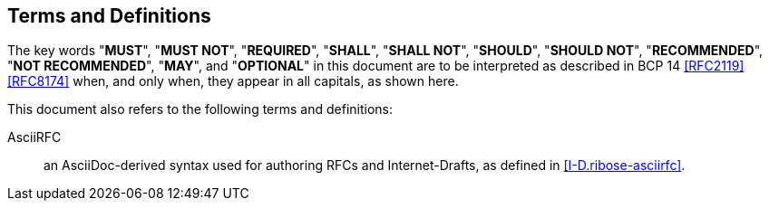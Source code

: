 
[[conventions]]
== Terms and Definitions

The key words "*MUST*", "*MUST NOT*", "*REQUIRED*", "*SHALL*",
"*SHALL NOT*", "*SHOULD*", "*SHOULD NOT*", "*RECOMMENDED*",
"*NOT RECOMMENDED*", "*MAY*", and "*OPTIONAL*" in this
document are to be interpreted as described in BCP 14
<<RFC2119>> <<RFC8174>> when, and only when, they appear in
all capitals, as shown here.

This document also refers to the following terms and
definitions:

AsciiRFC::
  an AsciiDoc-derived syntax used for authoring RFCs and
  Internet-Drafts, as defined in <<I-D.ribose-asciirfc>>.
